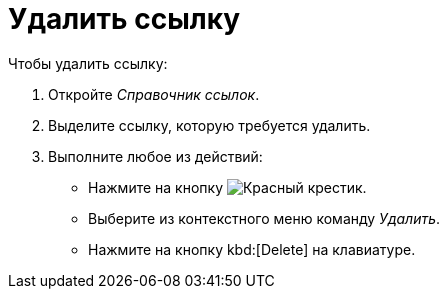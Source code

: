 = Удалить ссылку

.Чтобы удалить ссылку:
. Откройте _Справочник ссылок_.
. Выделите ссылку, которую требуется удалить.
. Выполните любое из действий:
+
* Нажмите на кнопку image:ROOT:buttons/x-red.png[Красный крестик].
* Выберите из контекстного меню команду _Удалить_.
* Нажмите на кнопку kbd:[Delete] на клавиатуре.
